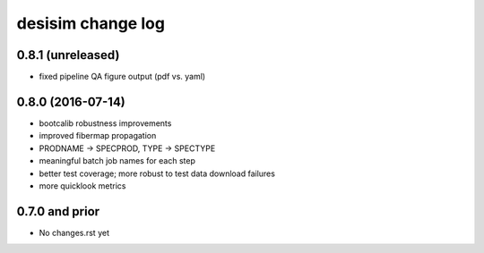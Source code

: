 ==================
desisim change log
==================

0.8.1 (unreleased)
------------------

* fixed pipeline QA figure output (pdf vs. yaml)

0.8.0 (2016-07-14)
------------------

* bootcalib robustness improvements
* improved fibermap propagation
* PRODNAME -> SPECPROD, TYPE -> SPECTYPE
* meaningful batch job names for each step
* better test coverage; more robust to test data download failures
* more quicklook metrics

0.7.0 and prior
----------------

* No changes.rst yet
